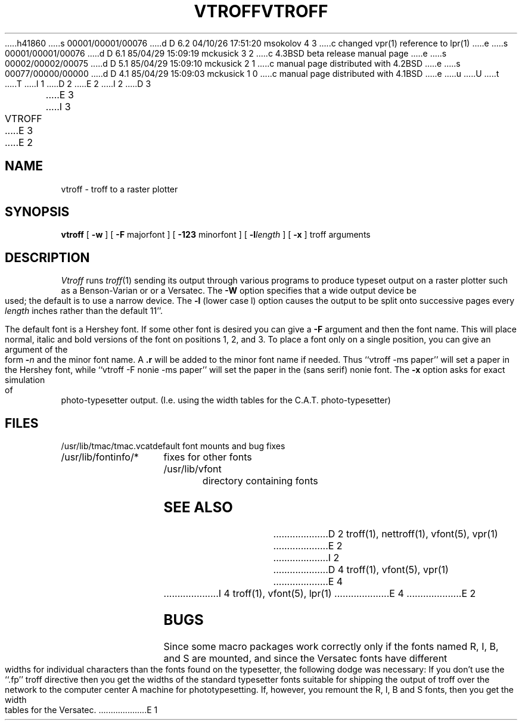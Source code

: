h41860
s 00001/00001/00076
d D 6.2 04/10/26 17:51:20 msokolov 4 3
c changed vpr(1) reference to lpr(1)
e
s 00001/00001/00076
d D 6.1 85/04/29 15:09:19 mckusick 3 2
c 4.3BSD beta release manual page
e
s 00002/00002/00075
d D 5.1 85/04/29 15:09:10 mckusick 2 1
c manual page distributed with 4.2BSD
e
s 00077/00000/00000
d D 4.1 85/04/29 15:09:03 mckusick 1 0
c manual page distributed with 4.1BSD
e
u
U
t
T
I 1
.\" Copyright (c) 1980 Regents of the University of California.
.\" All rights reserved.  The Berkeley software License Agreement
.\" specifies the terms and conditions for redistribution.
.\"
.\"	%W% (Berkeley) %G%
.\"
D 2
.TH VTROFF 1 8/28/80
E 2
I 2
D 3
.TH VTROFF 1 "28 August 1980"
E 3
I 3
.TH VTROFF 1 "%Q%"
E 3
E 2
.UC 4
.SH NAME
vtroff \- troff to a raster plotter
.SH SYNOPSIS
.B vtroff
[
.B \-w
] [
\fB\-F\fR majorfont
] [
\fB\-123\fR minorfont
] [
\fB\-l\fIlength\fR
] [
.B \-x
] troff arguments
.SH DESCRIPTION
.I Vtroff
runs
.IR troff (1)
sending its output through various programs
to produce typeset output on a raster plotter
such as a Benson-Varian or or a Versatec.
The
.B \-W
option specifies that a wide output device be used; the default
is to use a narrow device.
The
.B \-l
(lower case l) option causes the output to be split onto successive pages
every
.I length
inches rather than the default 11''.
.PP
The default font is a Hershey font.  If some other font is desired
you can give a
.B \-F
argument and then the font name.  This will place normal, italic and
bold versions of the font on positions 1, 2, and 3.
To place a font only on a single position, you can give an argument of
the form
.B \-\fIn\fR
and the minor font name.  A \fB.r\fR will be added to the minor
font name if needed.  Thus ``vtroff \-ms paper'' will set a paper
in the Hershey font, while ``vtroff \-F nonie \-ms paper''
will set the paper in the (sans serif) nonie font.
The 
.B \-x
option asks for exact simulation of photo-typesetter output.
(I.e. using the width tables for the C.A.T. photo-typesetter)
.SH FILES
.ta 2i
/usr/lib/tmac/tmac.vcat	default font mounts and bug fixes
.br
/usr/lib/fontinfo/*	fixes for other fonts
.br
/usr/lib/vfont	directory containing fonts
.SH SEE ALSO
D 2
troff(1), nettroff(1), vfont(5), vpr(1)
E 2
I 2
D 4
troff(1), vfont(5), vpr(1)
E 4
I 4
troff(1), vfont(5), lpr(1)
E 4
E 2
.SH BUGS
Since some macro packages work correctly only if the fonts
named R, I, B, and S are mounted, and since the Versatec fonts
have different widths for individual characters than the fonts
found on the typesetter, the following dodge was necessary:
If you don't use the ``.fp'' troff directive
then you get the widths of the standard typesetter fonts
suitable for shipping the output of
troff over the network to the computer center A machine for phototypesetting.
If, however, you remount the R, I, B and S fonts, then you get
the width tables for the Versatec.
E 1
